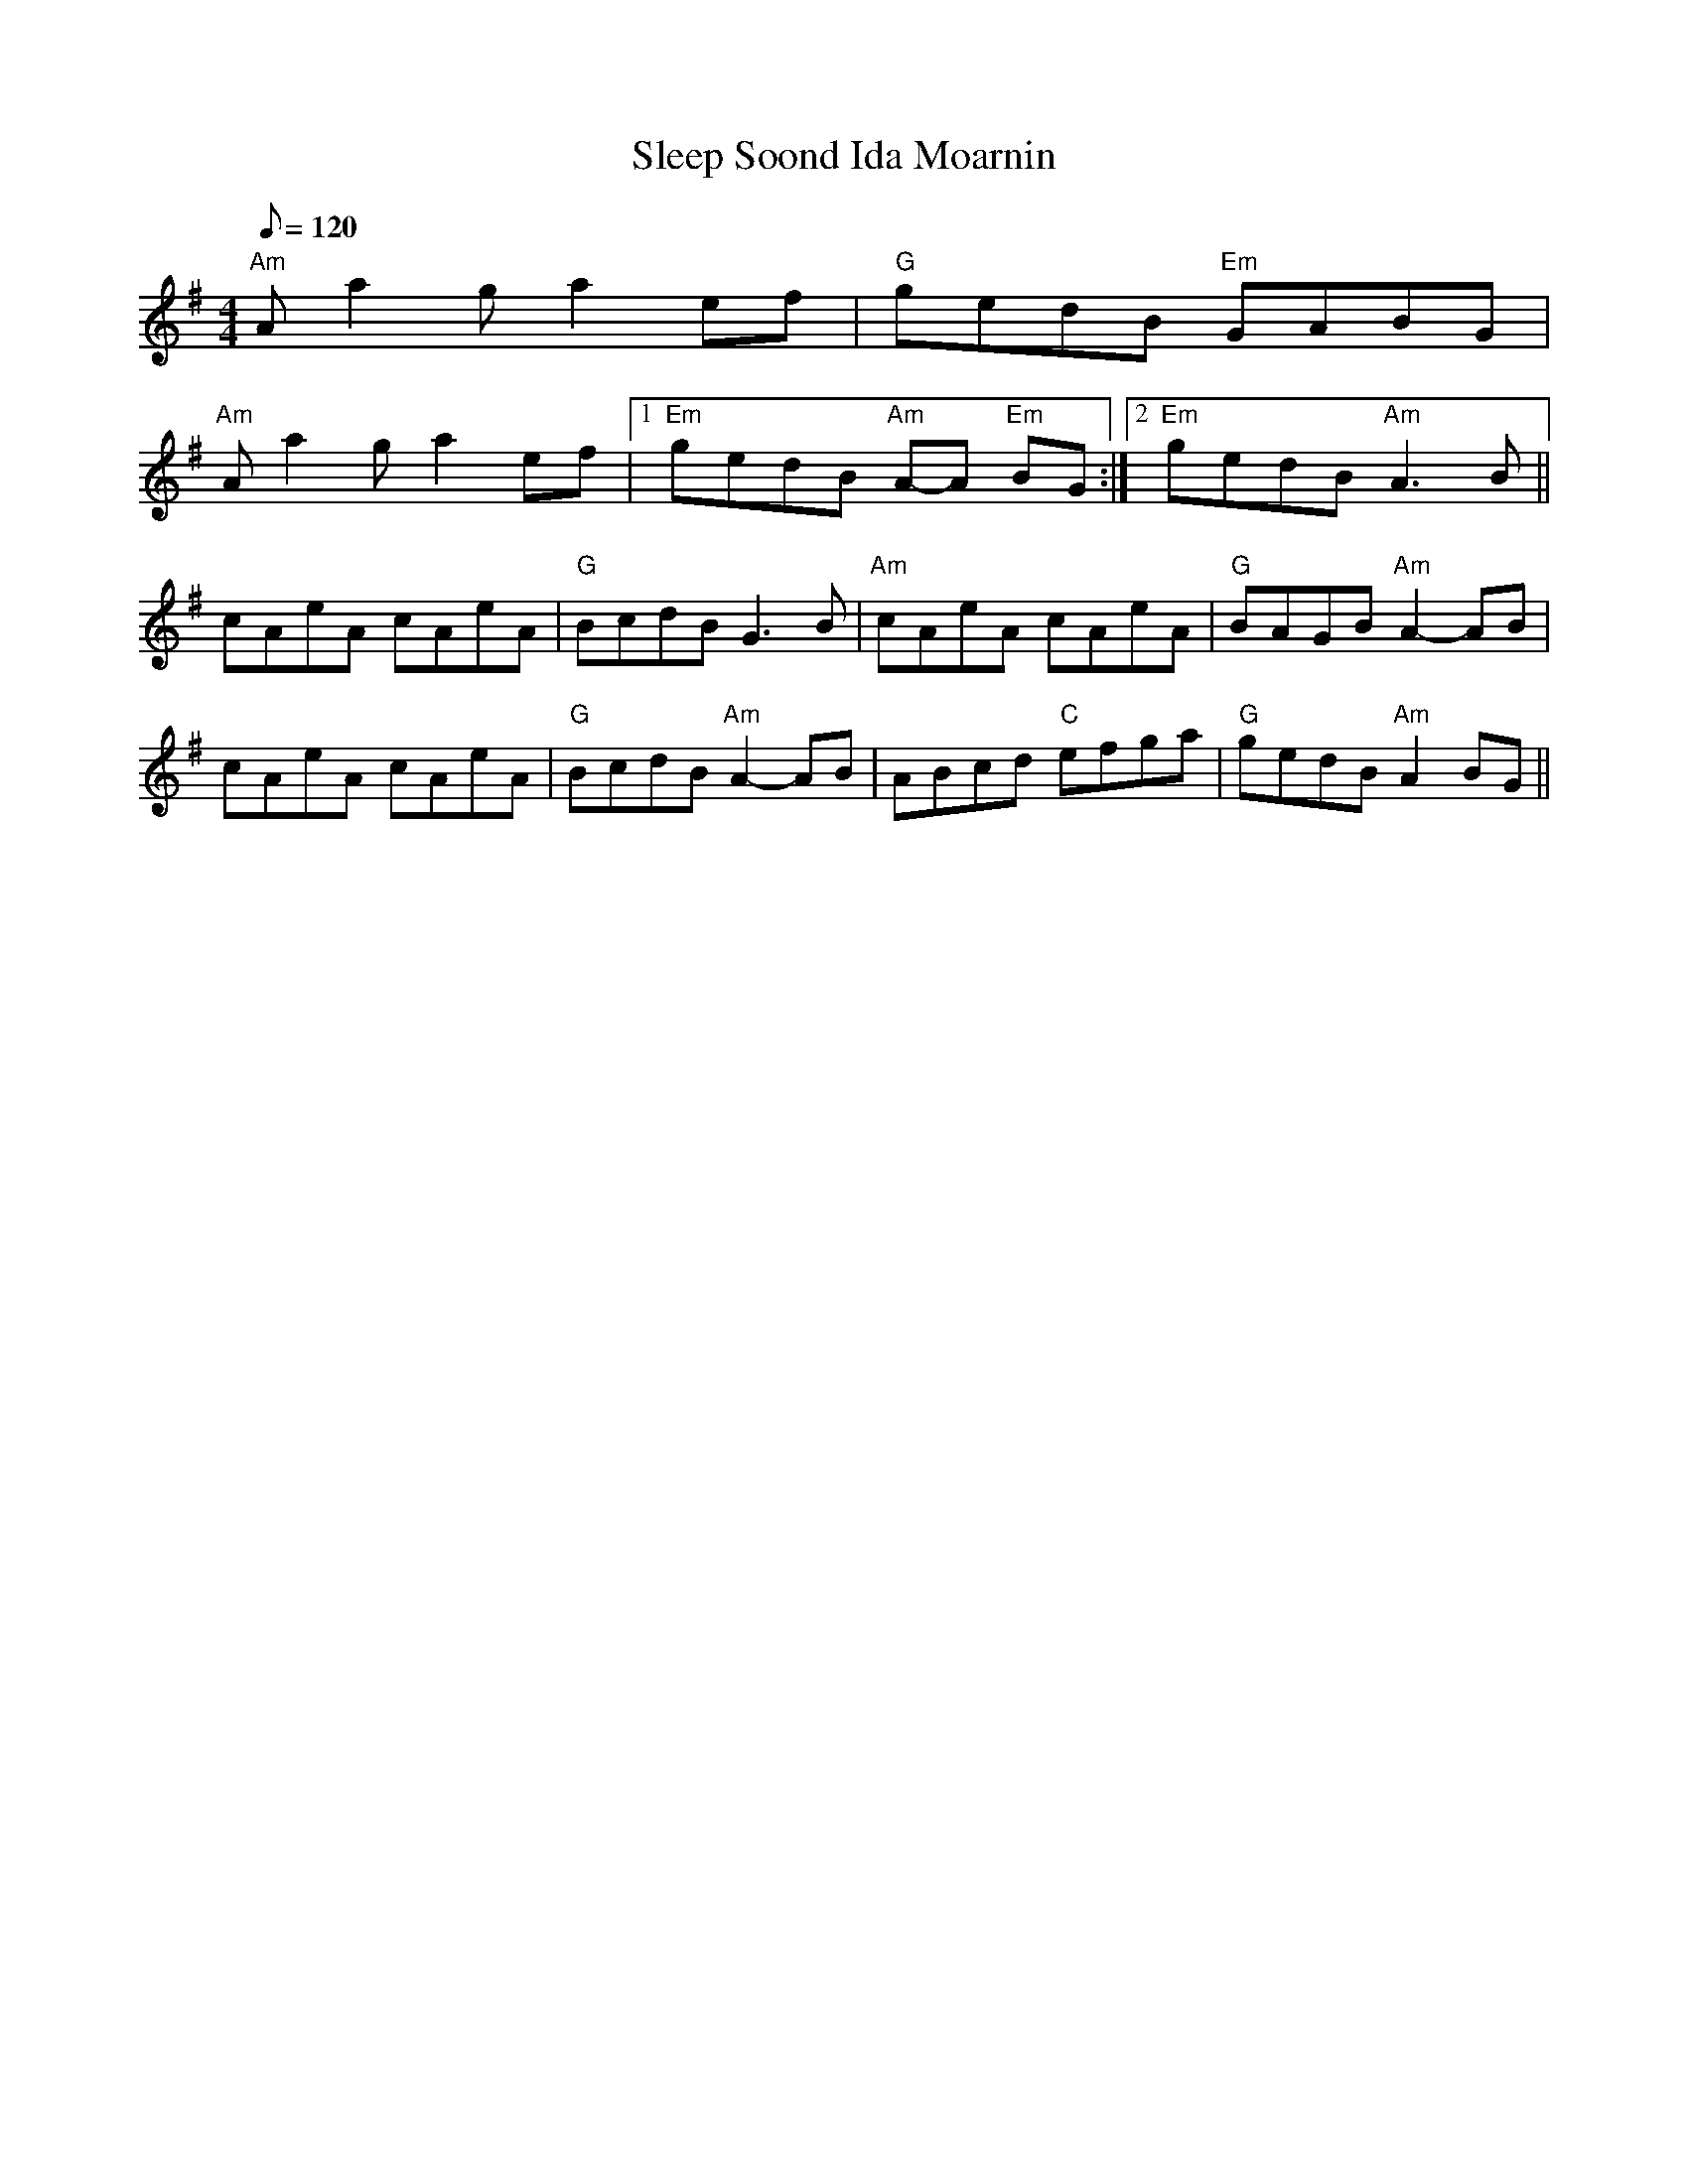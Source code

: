 X: 38
T:Sleep Soond Ida Moarnin
M:4/4
L:1/8
Q:120
K:ADor
"Am"A a2 g a2 e-f|"G"gedB "Em"GABG|
"Am"A a2 g a2 e-f|1"Em"gedB "Am"A-A "Em"BG:|2"Em"gedB "Am"A3 B||
cAeA cAeA|"G"BcdB G3 B|"Am"cAeA cAeA|"G"BAGB "Am"A2- AB|
cAeA cAeA|"G"BcdB "Am"A2- AB|ABcd "C"efga|"G"gedB "Am"A2 BG||

